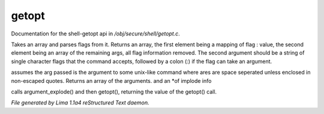 getopt
*******

Documentation for the shell-getopt api in */obj/secure/shell/getopt.c*.

.. c:function:: mixed getopt(mixed args, string options)

Takes an array and parses flags from it. Returns an array, the first
element being a mapping of flag : value, the second element being an
array of the remaining args, all flag information removed.  The second
argument should be a string of single character flags that the command
accepts, followed by a colon (:) if the flag can take an argument.


.. c:function:: mixed *argument_explode(string s)

assumes the arg passed is the argument to some unix-like
command where ares are space seperated unless enclosed in non-escaped
quotes.
Returns an array of the arguments. and an *of implode info


.. c:function:: mixed parse_argument(string input, string options)

calls argument_explode() and then getopt(), returning the
value of the getopt() call.



*File generated by Lima 1.1a4 reStructured Text daemon.*
